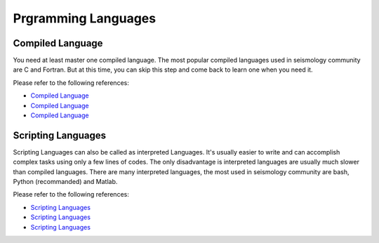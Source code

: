 Prgramming Languages
====================


Compiled Language
-----------------

You need at least master one compiled language. The most popular compiled languages used in seismology community are C and Fortran. But at this time, you can skip this step and come back to learn one when you need it.

Please refer to the following references:

- `Compiled Language <https://blog.seisman.info/simple-guide-to-seismology/#%E9%AB%98%E7%BA%A7%E7%BC%96%E7%A8%8B%E8%AF%AD%E8%A8%80>`__
- `Compiled Language <https://core-man.github.io/blog/post/intro-material-seismology/#14-computer-languages>`__
- `Compiled Language <https://sites.google.com/msu.edu/wei-seismic-training/seismic-analysis-101?authuser=0#h.p_JUXXXJxTZ7Qm>`__


Scripting Languages
-------------------

Scripting Languages can also be called as interpreted Languages. It's usually easier to write and can accomplish complex tasks using only a few lines of codes. The only disadvantage is interpreted languages are usually much slower than compiled languages. There are many interpreted languages, the most used in seismology community are bash, Python (recommanded) and Matlab.

Please refer to the following references:

- `Scripting Languages <https://blog.seisman.info/simple-guide-to-seismology/#%E8%84%9A%E6%9C%AC%E8%AF%AD%E8%A8%80>`__
- `Scripting Languages <https://core-man.github.io/blog/post/intro-material-seismology/#14-computer-languages>`__
- `Scripting Languages <https://sites.google.com/msu.edu/wei-seismic-training/programming?authuser=0>`__


